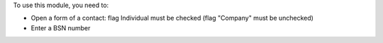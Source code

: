 To use this module, you need to:

* Open a form of a contact: flag Individual must be checked (flag "Company" must be unchecked)
* Enter a BSN number
